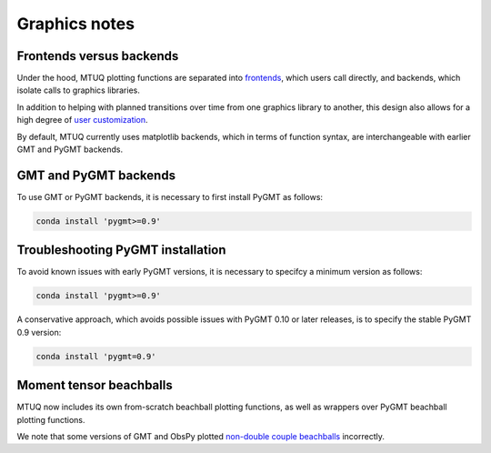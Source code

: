 
Graphics notes
==============


Frontends versus backends
-------------------------

Under the hood, MTUQ plotting functions are separated into `frontends <https://mtuqorg.github.io/mtuq/library/index.html#data-visualization>`_, which users call directly, and backends, which isolate calls to graphics libraries.

In addition to helping with planned transitions over time from one graphics library to another, this design also allows for a high degree of `user customization <https://mtuqorg.github.io/mtuq/user_guide/06/customizing_figures.html>`_.

By default, MTUQ currently uses matplotlib backends, which in terms of function syntax, are interchangeable with earlier GMT and PyGMT backends.


GMT and PyGMT backends
----------------------

To use GMT or PyGMT backends, it is necessary to first install PyGMT as follows:

.. code::

    conda install 'pygmt>=0.9'


Troubleshooting PyGMT installation
----------------------------------

To avoid known issues with early PyGMT versions, it is necessary to specifcy a minimum version as follows:

.. code::

    conda install 'pygmt>=0.9'


A conservative approach, which avoids possible issues with PyGMT 0.10 or later releases, is to specify the stable PyGMT 0.9 version:

.. code::

    conda install 'pygmt=0.9'



Moment tensor beachballs
------------------------

MTUQ now includes its own from-scratch beachball plotting functions, as well as wrappers over PyGMT beachball plotting functions.

We note that some versions of GMT and ObsPy plotted `non-double couple beachballs <https://github.com/obspy/obspy/issues/2388>`_ incorrectly.

